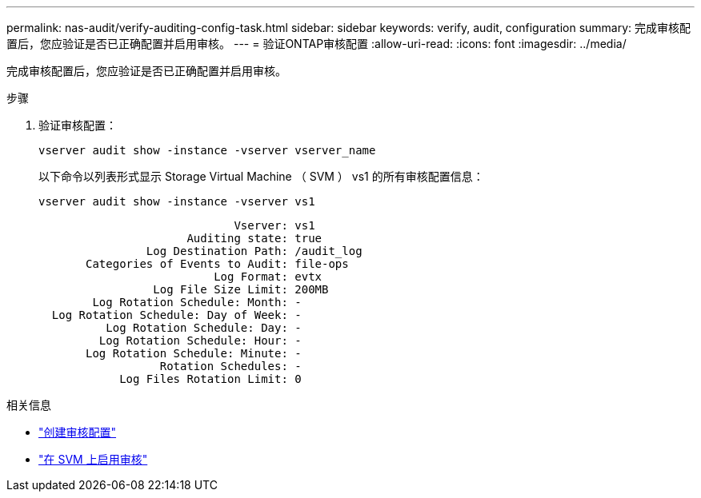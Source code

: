 ---
permalink: nas-audit/verify-auditing-config-task.html 
sidebar: sidebar 
keywords: verify, audit, configuration 
summary: 完成审核配置后，您应验证是否已正确配置并启用审核。 
---
= 验证ONTAP审核配置
:allow-uri-read: 
:icons: font
:imagesdir: ../media/


[role="lead"]
完成审核配置后，您应验证是否已正确配置并启用审核。

.步骤
. 验证审核配置：
+
`vserver audit show -instance -vserver vserver_name`

+
以下命令以列表形式显示 Storage Virtual Machine （ SVM ） vs1 的所有审核配置信息：

+
`vserver audit show -instance -vserver vs1`

+
[listing]
----

                             Vserver: vs1
                      Auditing state: true
                Log Destination Path: /audit_log
       Categories of Events to Audit: file-ops
                          Log Format: evtx
                 Log File Size Limit: 200MB
        Log Rotation Schedule: Month: -
  Log Rotation Schedule: Day of Week: -
          Log Rotation Schedule: Day: -
         Log Rotation Schedule: Hour: -
       Log Rotation Schedule: Minute: -
                  Rotation Schedules: -
            Log Files Rotation Limit: 0
----


.相关信息
* link:create-auditing-config-task.html["创建审核配置"]
* link:enable-audit-svm-task.html["在 SVM 上启用审核"]

